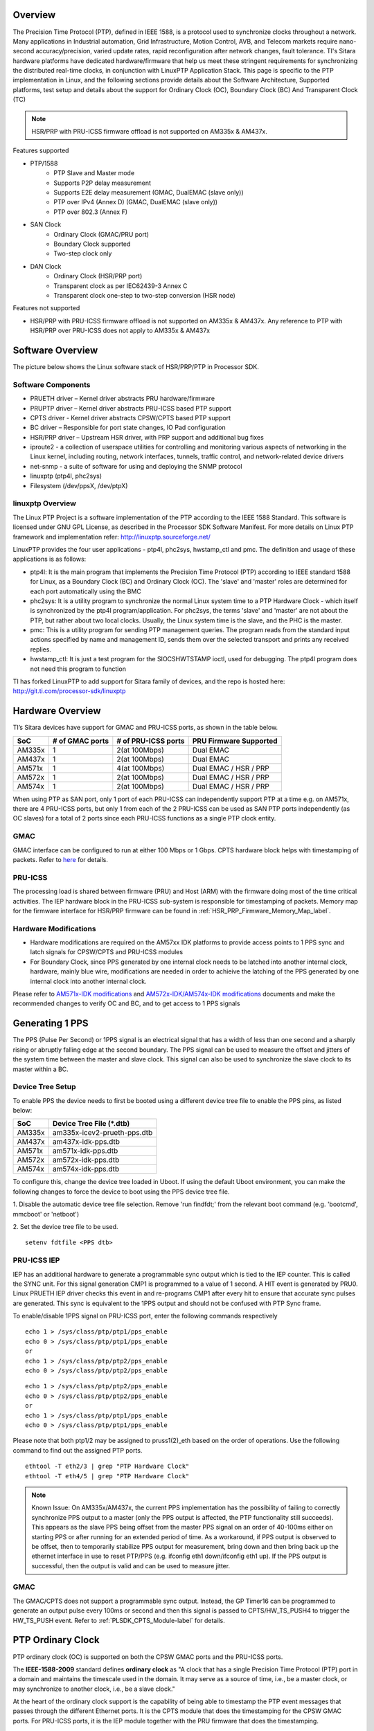 .. http://processors.wiki.ti.com/index.php/Processor_SDK_LINUX_PTP

Overview
===========

The Precision Time Protocol (PTP), defined in IEEE 1588, is a protocol
used to synchronize clocks throughout a network. Many applications in
Industrial automation, Grid Infrastructure, Motion Control, AVB, and
Telecom markets require nano-second accuracy/precision, varied update
rates, rapid reconfiguration after network changes, fault tolerance.
TI's Sitara hardware platforms have dedicated hardware/firmware that
help us meet these stringent requirements for synchronizing the
distributed real-time clocks, in conjunction with LinuxPTP Application
Stack. This page is specific to the PTP implementation in Linux, and the
following sections provide details about the Software Architecture,
Supported platforms, test setup and details about the support for
Ordinary Clock (OC), Boundary Clock (BC) And Transparent Clock (TC)

.. note::

   HSR/PRP with PRU-ICSS firmware offload is not supported on AM335x & AM437x.

Features supported

- PTP/1588
   -  PTP Slave and Master mode
   -  Supports P2P delay measurement
   -  Supports E2E delay measurement (GMAC, DualEMAC (slave only))
   -  PTP over IPv4 (Annex D) (GMAC, DualEMAC (slave only))
   -  PTP over 802.3 (Annex F)

- SAN Clock
   -  Ordinary Clock (GMAC/PRU port)
   -  Boundary Clock supported
   -  Two-step clock only

- DAN Clock
   -  Ordinary Clock (HSR/PRP port)
   -  Transparent clock as per IEC62439-3 Annex C
   -  Transparent clock one-step to two-step conversion (HSR node)

Features not supported

- HSR/PRP with PRU-ICSS firmware offload is not supported on AM335x & AM437x.
  Any reference to PTP with HSR/PRP over PRU-ICSS does not apply to AM335x &
  AM437x

Software Overview
=================

The picture below shows the Linux software stack of HSR/PRP/PTP in
Processor SDK.

.. Image:: /images/Software-arch-v1.jpg

Software Components
--------------------

-  PRUETH driver – Kernel driver abstracts PRU hardware/firmware
-  PRUPTP driver – Kernel driver abstracts PRU-ICSS based PTP support
-  CPTS driver - Kernel driver abstracts CPSW/CPTS based PTP support
-  BC driver – Responsible for port state changes, IO Pad configuration
-  HSR/PRP driver – Upstream HSR driver, with PRP support and additional
   bug fixes
-  iproute2 - a collection of userspace utilities for controlling and
   monitoring various aspects of networking in the Linux kernel,
   including routing, network interfaces, tunnels, traffic control, and
   network-related device drivers
-  net-snmp - a suite of software for using and deploying the SNMP
   protocol
-  linuxptp (ptp4l, phc2sys)
-  Filesystem (/dev/ppsX, /dev/ptpX)

linuxptp Overview
-----------------

The Linux PTP Project is a software implementation of the PTP according
to the IEEE 1588 Standard. This software is licensed under GNU GPL
License, as described in the Processor SDK Software Manifest. For more
details on Linux PTP framework and implementation refer:
http://linuxptp.sourceforge.net/

LinuxPTP provides the four user applications - ptp4l, phc2sys,
hwstamp\_ctl and pmc. The definition and usage of these applications is
as follows:

-  ptp4l: It is the main program that implements the Precision Time
   Protocol (PTP) according to IEEE standard 1588 for Linux, as a
   Boundary Clock (BC) and Ordinary Clock (OC). The 'slave' and 'master'
   roles are determined for each port automatically using the BMC
-  phc2sys: It is a utility program to synchronize the normal Linux
   system time to a PTP Hardware Clock - which itself is synchronized by
   the ptp4l program/application. For phc2sys, the terms 'slave' and
   'master' are not about the PTP, but rather about two local clocks.
   Usually, the Linux system time is the slave, and the PHC is the
   master.
-  pmc: This is a utility program for sending PTP management queries.
   The program reads from the standard input actions specified by name
   and management ID, sends them over the selected transport and prints
   any received replies.
-  hwstamp\_ctl: It is just a test program for the SIOCSHWTSTAMP ioctl,
   used for debugging. The ptp4l program does not need this program to
   function

TI has forked LinuxPTP to add support for Sitara family of devices, and
the repo is hosted here: http://git.ti.com/processor-sdk/linuxptp

Hardware Overview
=================

TI’s Sitara devices have support for GMAC and PRU-ICSS ports, as shown
in the table below.

+--------------------------+--------------------------+--------------------------+-----------------------+
| SoC                      | # of GMAC ports          | # of PRU-ICSS ports      | PRU Firmware Supported|
+==========================+==========================+==========================+=======================+
| AM335x                   | 1                        | 2(at 100Mbps)            | Dual EMAC             |
+--------------------------+--------------------------+--------------------------+-----------------------+
| AM437x                   | 1                        | 2(at 100Mbps)            | Dual EMAC             |
+--------------------------+--------------------------+--------------------------+-----------------------+
| AM571x                   | 1                        | 4(at 100Mbps)            | Dual EMAC / HSR / PRP |
+--------------------------+--------------------------+--------------------------+-----------------------+
| AM572x                   | 1                        | 2(at 100Mbps)            | Dual EMAC / HSR / PRP |
+--------------------------+--------------------------+--------------------------+-----------------------+
| AM574x                   | 1                        | 2(at 100Mbps)            | Dual EMAC / HSR / PRP |
+--------------------------+--------------------------+--------------------------+-----------------------+

When using PTP as SAN port, only 1 port of each PRU-ICSS can independently
support PTP at a time e.g. on AM571x, there are 4 PRU-ICSS ports, but only 1
from each of the 2 PRU-ICSS can be used as SAN PTP ports independently (as
OC slaves) for a total of 2 ports since each PRU-ICSS functions as a single PTP
clock entity.

GMAC
-----

GMAC interface can be configured to run at either 100 Mbps or 1 Gbps.
CPTS hardware block helps with timestamping of packets. Refer to
`here <Foundational_Components/Kernel/Kernel_Drivers/Network/CPSW.html#common-platform-time-sync-cpts>`__
for details.

PRU-ICSS
---------

The processing load is shared between firmware (PRU) and Host (ARM) with
the firmware doing most of the time critical activities. The IEP
hardware block in the PRU-ICSS sub-system is responsible for
timestamping of packets. Memory map for the firmware interface for HSR/PRP
firmware can be found in :ref:`HSR_PRP_Firmware_Memory_Map_label`.

.. _PLSDK_PTP_HW_Mods-label:

Hardware Modifications
----------------------
-   Hardware modifications are required on the AM57xx IDK platforms to provide
    access points to 1 PPS sync and latch signals for CPSW/CPTS and PRU-ICSS modules
-   For Boundary Clock, since PPS generated by one internal clock needs to be latched
    into another internal clock, hardware, mainly blue wire, modifications are needed
    in order to achieive the latching of the PPS generated by one internal clock into
    another internal clock.

Please refer to `AM571x-IDK modifications <http://processors.wiki.ti.com/images/3/34/Am571x_idk_pps_ModList.pdf>`_
and `AM572x-IDK/AM574x-IDK  modifications <http://processors.wiki.ti.com/images/2/2f/Am572x_am574x_idk_pps_ModList.pdf>`_
documents and
make the recommended changes to verify OC and BC, and to get access to 1 PPS signals

Generating 1 PPS
================

The PPS (Pulse Per Second) or 1PPS signal is an electrical signal that
has a width of less than one second and a sharply rising or abruptly
falling edge at the second boundary. The PPS signal can be used to
measure the offset and jitters of the system time between the master and
slave clock. This signal can also be used to synchronize the slave clock
to its master within a BC.

Device Tree Setup
-----------------

To enable PPS the device needs to first be booted using a different device tree
file to enable the PPS pins, as listed below:

+--------------------------+------------------------------+
| SoC                      | Device Tree File (\*.dtb)    |
+==========================+==============================+
| AM335x                   | am335x-icev2-prueth-pps.dtb  |
+--------------------------+------------------------------+
| AM437x                   | am437x-idk-pps.dtb           |
+--------------------------+------------------------------+
| AM571x                   | am571x-idk-pps.dtb           |
+--------------------------+------------------------------+
| AM572x                   | am572x-idk-pps.dtb           |
+--------------------------+------------------------------+
| AM574x                   | am574x-idk-pps.dtb           |
+--------------------------+------------------------------+

To configure this, change the device tree loaded in Uboot. If using the default
Uboot environment, you can make the following changes to force the device to
boot using the PPS device tree file.

1. Disable the automatic device tree file selection. Remove 'run findfdt;' from
the relevant boot command (e.g. 'bootcmd', mmcboot' or 'netboot')

2. Set the device tree file to be used.
::

 setenv fdtfile <PPS dtb>


PRU-ICSS IEP
-------------

IEP has an additional hardware to generate a programmable sync output
which is tied to the IEP counter. This is called the SYNC unit. For this
signal generation CMP1 is programmed to a value of 1 second. A HIT event
is generated by PRU0. Linux PRUETH IEP driver checks this event in and
re-programs CMP1 after every hit to ensure that accurate sync pulses are
generated. This sync is equivalent to the 1PPS output and should not be
confused with PTP Sync frame.

To enable/disable 1PPS signal on PRU-ICSS port, enter the following
commands respectively

::

    echo 1 > /sys/class/ptp/ptp1/pps_enable
    echo 0 > /sys/class/ptp/ptp1/pps_enable
    or
    echo 1 > /sys/class/ptp/ptp2/pps_enable
    echo 0 > /sys/class/ptp/ptp2/pps_enable

::

    echo 1 > /sys/class/ptp/ptp2/pps_enable
    echo 0 > /sys/class/ptp/ptp2/pps_enable
    or
    echo 1 > /sys/class/ptp/ptp1/pps_enable
    echo 0 > /sys/class/ptp/ptp1/pps_enable

Please note that both ptp1/2 may be assigned to pruss1(2)\_eth based on
the order of operations. Use the following command to find out the
assigned PTP ports.

::

    ethtool -T eth2/3 | grep "PTP Hardware Clock"
    ethtool -T eth4/5 | grep "PTP Hardware Clock"

.. note::
    Known Issue: On AM335x/AM437x, the current PPS implementation has the
    possibility of failing to correctly synchronize PPS output to a master
    (only the PPS output is affected, the PTP functionality still succeeds).
    This appears as the slave PPS being offset from the master PPS signal on
    an order of 40-100ms either on starting PPS or after running for an
    extended period of time. As a workaround, if PPS output is observed to be
    offset, then to temporarily stabilize PPS output for measurement,
    bring down and then bring back up the ethernet interface in use to
    reset PTP/PPS (e.g. ifconfig eth1 down/ifconfig eth1 up). If the PPS
    output is successful, then the output is valid and can be used to
    measure jitter.

GMAC
------

The GMAC/CPTS does not support a programmable sync output. Instead, the
GP Timer16 can be programmed to generate an output pulse every 100ms or
second and then this signal is passed to CPTS/HW\_TS\_PUSH4 to trigger
the HW\_TS\_PUSH event. Refer to :ref:`PLSDK_CPTS_Module-label` for details.

.. _PLSDK_PTP_OC-label:

PTP Ordinary Clock
==================

PTP ordinary clock (OC) is supported on both the CPSW GMAC ports and the
PRU-ICSS ports.

The **IEEE-1588-2009** standard defines **ordinary clock** as "A clock
that has a single Precision Time Protocol (PTP) port in a domain and
maintains the timescale used in the domain. It may serve as a source of
time, i.e., be a master clock, or may synchronize to another clock,
i.e., be a slave clock."

At the heart of the ordinary clock support is the capability of being
able to timestamp the PTP event messages that passes through the
different Ethernet ports. It is the CPTS module that does the
timestamping for the CPSW GMAC ports. For PRU-ICSS ports, it is the IEP
module together with the PRU firmware that does the timestamping.

.. rubric:: PHY Delay Compensation
   :name: phy-delay-compensation

The IEEE1588 timestamp should be measured at the Ethernet wire and
therefore the ideal place to measure the egress/ingress timestamp of the
Ethernet packets is at the Ethernet PHY. Unfortunately it is usually not
the case. The delay between the actual timestamp location and the ideal
location at the Ethernet wire will add to the path delay and create
error of the path delay and offset of the system timestamp if the egress
and ingress delay is not symmetric.

The Linux PTP software stack is designed to handle those delays with
environment variable egressLatency and ingressLatency. Both delay number
should be calculated or measured and used at the PTP configuration file.
In the case that those two number are not available, use the following
formulas to adjust those two variables as long as the measured path
delay by Linux PTP is positive.

::

    To reduce the 1PPS offset by x, increase the asymmetry delay compensation by 2x
    To reduce the end-to-end delay by y, increase both ingressLatency and egressLatency by y.

PTP Ordinary Clock on PRU-ICSS
------------------------------

Timestamping of PTP event messages at the PRU-ICSS ports is provided by
the PRU-ICSS IEP module together with the PRU firmware. PTP is supported via
the Dual EMAC firmware. PTP with redundancy is supported via both HSR and
PRP firmware.

In this Linux PRU-ICSS OC implementation, the PRU firmware stores
timestamps (IEP counter values) of PTP event messages in specific shared
memory locations. The PRU IEP driver retrieves the timestamps and
converts them into PTP time values (in nanoseconds) before they are
passed to upper layer for further processing. The current PRU-ICSS PTP
clock frequency and time scale are kept in the IEP driver.

Since the PRU IEP drivers implements the Linux PTP hardware clock
subsystem APIs, the PRU-ICSS PTP clock can therefore be adjusted by
using those standard APIs. See `PTP hardware clock infrastructure for
Linux <https://www.kernel.org/doc/Documentation/ptp/ptp.txt#>`__ for
more details.

The PTP OC protocol is provided by the linuxptp application.

::

    ptp4l -f oc.cfg

oc.cfg is a ptp4l configuration file.

Example oc.cfg for OC,

::

    [global]
    tx_timestamp_timeout 10
    logMinPdelayReqInterval -3
    logSyncInterval -3
    twoStepFlag 1
    summary_interval 0
    [eth2]
    egressLatency 726
    ingressLatency 186
    delay_mechanism P2P
    network_transport L2

where **eth2** is the intended PRU-ICSS Ethernet port over which the OC
functionality is provided.

See `The Linux PTP Project <http://linuxptp.sourceforge.net#>`__ for
more details about linuxptp in general and `ptp4l(8) - Linux man
page <https://man.cx/ptp4l>`__ about ptp4l configurations in particular.

Here is a sample screen display of ptp4l for PRU-ICSS Ethernet port as
PTP/OC in slave mode:

::

    ptp4l -f oc.txt -s -m &
    [1] 1153
    root@am57xx-evm:~# ptp4l[3777.676]: selected /dev/ptp1 as PTP clock
    ptp4l[3777.740]: port 1: INITIALIZING to LISTENING on INIT_COMPLETE
    ptp4l[3777.743]: port 0: INITIALIZING to LISTENING on INIT_COMPLETE
    ptp4l[3777.744]: port 1: received PDELAY_REQ without timestamp
    ptp4l[3778.727]: port 1: new foreign master 8ca5a1.fffe.0000c2-1
    ptp4l[3782.727]: selected best master clock 8ca5a1.fffe.0000c2
    ptp4l[3782.727]: port 1: LISTENING to UNCALIBRATED on RS_SLAVE
    ptp4l[3783.028]: port 1: UNCALIBRATED to SLAVE on MASTER_CLOCK_SELECTED
    ptp4l[3783.653]: rms 756344481817248256 max 1512688963634496512 ( -31, 1512688963634496512) freq  +2319 +/- 877 delay    12 +/-   0
    ptp4l[3784.653]: rms   28 max   32 ( -32,  -22) freq  +2612 +/-   9 delay    12 +/-   0
    ptp4l[3785.778]: rms   16 max   24 ( -24,  -11) freq  +2604 +/-   3 delay    12 +/-   0
    ptp4l[3786.778]: rms    6 max    9 (  -9,   -1) freq  +2607 +/-   3 delay    12 +/-   1
    ptp4l[3787.904]: rms    3 max    6 (  -6,    4) freq  +2612 +/-   5 delay    12 +/-   0
    ptp4l[3788.904]: rms    6 max   11 (   4,   11) freq  +2624 +/-   2 delay    12 +/-   0
    ptp4l[3789.904]: rms    4 max    7 (  -2,    7) freq  +2621 +/-   5 delay    12 +/-   0
    ptp4l[3790.904]: rms    5 max   10 ( -10,    2) freq  +2613 +/-   5 delay    11 +/-   0
    ptp4l[3791.904]: rms    6 max   10 ( -10,    0) freq  +2606 +/-   4 delay    12 +/-   1
    ptp4l[3792.904]: rms    3 max    6 (  -4,    6) freq  +2610 +/-   4 delay    11 +/-   1
    ptp4l[3793.904]: rms    6 max   11 (   0,   11) freq  +2618 +/-   6 delay    12 +/-   0
    ptp4l[3794.904]: rms    4 max    8 (  -5,    8) freq  +2618 +/-   5 delay    11 +/-   1
    ptp4l[3796.029]: rms    3 max    6 (  -6,    4) freq  +2614 +/-   4 delay    12 +/-   1
    ptp4l[3797.029]: rms    3 max    5 (  -5,    5) freq  +2614 +/-   4 delay    12 +/-   1
    ptp4l[3798.030]: rms    2 max    4 (  -4,    3) freq  +2614 +/-   3 delay    12 +/-   0
    ptp4l[3799.030]: rms    3 max    6 (  -4,    6) freq  +2616 +/-   4 delay    12 +/-   0
    ptp4l[3800.030]: rms    3 max    5 (  -5,    5) freq  +2615 +/-   4 delay    10 +/-   0
    ptp4l[3801.030]: rms    4 max    8 (  -8,    2) freq  +2609 +/-   5 delay    10 +/-   1
    ptp4l[3802.030]: rms    7 max   12 ( -12,    3) freq  +2603 +/-   7 delay    11 +/-   0
    ptp4l[3803.030]: rms    4 max    7 (  -7,    3) freq  +2601 +/-   4 delay    12 +/-   0
    ptp4l[3804.030]: rms    4 max    7 (  -7,    4) freq  +2599 +/-   5 delay    13 +/-   1
    ptp4l[3805.030]: rms    6 max    9 (  -8,    9) freq  +2600 +/-   8 delay    12 +/-   0
    ptp4l[3806.030]: rms    5 max   10 (   0,   10) freq  +2609 +/-   4 delay    12 +/-   0
    ptp4l[3807.030]: rms    5 max   10 ( -10,    6) freq  +2604 +/-   7 delay    12 +/-   0
    ptp4l[3808.030]: rms    6 max    8 (  -8,   -1) freq  +2594 +/-   3 delay    11 +/-   0
    ptp4l[3809.031]: rms    7 max   10 ( -10,   -2) freq  +2587 +/-   4 delay    12 +/-   1
    ptp4l[3810.156]: rms    4 max    8 (  -8,    0) freq  +2587 +/-   4 delay    12 +/-   0
    ptp4l[3811.156]: rms    2 max    4 (  -1,    4) freq  +2591 +/-   3 delay    12 +/-   1
    ptp4l[3812.156]: rms    4 max    7 (  -2,    7) freq  +2596 +/-   4 delay    11 +/-   0
    ptp4l[3813.406]: rms    3 max    6 (  -6,    1) freq  +2588 +/-   3 delay    12 +/-   0
    ptp4l[3814.406]: rms    6 max    7 (  -7,    1) freq  +2582 +/-   5 delay    12 +/-   0
    ptp4l[3815.406]: rms    4 max    7 (  -4,    7) freq  +2588 +/-   5 delay    11 +/-   0
    ptp4l[3816.406]: rms    3 max    4 (  -4,    4) freq  +2587 +/-   4 delay    12 +/-   1
    ptp4l[3817.531]: rms    4 max    6 (  -6,    6) freq  +2590 +/-   5 delay    12 +/-   1
    ptp4l[3818.531]: rms    3 max    5 (  -5,    5) freq  +2587 +/-   4 delay    11 +/-   0
    ptp4l[3819.532]: rms    4 max    5 (  -5,    4) freq  +2584 +/-   4 delay    12 +/-   0
    ptp4l[3820.657]: rms    4 max    7 (  -1,    7) freq  +2592 +/-   3 delay    11 +/-   0
    ptp4l[3821.782]: rms    4 max    9 (  -2,    9) freq  +2594 +/-   5 delay    11 +/-   0
    ptp4l[3822.782]: rms    3 max    5 (  -5,    2) freq  +2589 +/-   4 delay    11 +/-   0
    ...

|

Redundancy (HSR/PRP)
^^^^^^^^^^^^^^^^^^^^

To set up PTP OC over HSR/PRP redundant interface, first setup HSR/PRP interface
as detailed in `HSR/PRP Linux Software <Industrial_Protocols_HSR_PRP.html#linux-software>`__.

Start PTP with the same command listed above, but using a different
configuration file:
(where eth2/eth3 are the slave interfaces used for the HSR/PRP interface)

HSR:
::

    [global]
    sanity_freq_limit 0
    step_threshold 0.00002
    tx_timestamp_timeout 20

    domainNumber 0
    priority1    128
    priority2    128
    slaveOnly    0

    twoStepFlag                  1
    summary_interval             0
    doubly_attached_clock        1

    [hsr0]
    redundancy                   1
    delay_mechanism              P2P
    network_transport            L2

    [eth2]
    redundancy                   1
    redundancy_master_interface  hsr0
    redundancy_slave_number      1

    logAnnounceInterval          0
    logSyncInterval              0
    logMinPdelayReqInterval      0
    announceReceiptTimeout       3
    syncReceiptTimeout           2

    delay_mechanism              P2P
    network_transport            L2
    egressLatency                726
    ingressLatency               186
    fault_reset_interval         0

    [eth3]
    redundancy                   1
    redundancy_master_interface  hsr0
    redundancy_slave_number      2

    logAnnounceInterval          0
    logSyncInterval              0
    logMinPdelayReqInterval      0
    announceReceiptTimeout       3
    syncReceiptTimeout           2

    delay_mechanism              P2P
    network_transport            L2
    egressLatency                726
    ingressLatency               186
    fault_reset_interval         0

PRP:
::

    [global]
    sanity_freq_limit            0
    step_threshold               0.00002
    tx_timestamp_timeout         10

    domainNumber                 0
    priority1                    128
    priority2                    123
    slaveOnly                    0

    twoStepFlag                  1
    summary_interval             0
    doubly_attached_clock        1

    [prp0]
    redundancy                   2
    delay_mechanism              P2P
    network_transport            L2

    [eth2]
    redundancy                    2
    redundancy_master_interface   prp0
    redundancy_slave_number       1

    logAnnounceInterval           0
    logSyncInterval               0
    logMinPdelayReqInterval       0
    announceReceiptTimeout        3
    syncReceiptTimeout            2

    delay_mechanism               P2P
    egressLatency                 726
    ingressLatency                186
    network_transport             L2
    fault_reset_interval          0

    [eth3]
    redundancy                    2
    redundancy_master_interface   prp0
    redundancy_slave_number       2

    logAnnounceInterval           0
    logSyncInterval               0
    logMinPdelayReqInterval       0
    announceReceiptTimeout        3
    syncReceiptTimeout            2

    delay_mechanism               P2P
    egressLatency                 726
    ingressLatency                186
    network_transport             L2
    fault_reset_interval          0

E2E/IPv4 (Telecom Profile)
^^^^^^^^^^^^^^^^^^^^^^^^^^

Support for E2E message types, IPv4 transport, and unicast negotation enables
use of the Telecom profile. This is also supported by LinuxPTP, and may be
configured using a configuration file similar to the one below:
(Note: only supported on PRU-ICSS ports using DualEMAC, and supports slave side only)

Telecom:
::

    # Telecom Profile (G.8275.x) PTP Config File
    [global]
    tx_timestamp_timeout            10
    logMinPdelayReqInterval         -4
    logSyncInterval                 -4
    twoStepFlag                     1

    logMinDelayReqInterval          -4
    logAnnounceInterval             -3

    dataset_comparison              G.8275.x
    G.8275.defaultDS.localPriority  128
    G.8275.portDS.localPriority     128
    hybrid_e2e                      1
    inhibit_multicast_service       1
    unicast_listen                  1
    unicast_req_duration            60

    [unicast_master_table]
    table_id                        94
    logQueryInterval                2
    UDPv4                           192.168.1.94

    [eth3]
    egressLatency                   726
    ingressLatency                  186
    unicast_master_table            94

In above example config, 192.168.1.94 is the IP of the PTP master for this device.


VLAN
^^^^
PTP can also operate over VLAN interfaces, which can either be standard
ethernet or HSR/PRP VLAN interfaces. In both cases, the only change needed is
to specify the VLAN interface as the PTP interface in the PTP config file. In
the case of HSR/PRP VLAN, the HSR/PRP interface will be the VLAN enabled
interface (not the slave interfaces) and is the only interface that would need
to be changed in the config file. For example, in the above HSR/PRP PTP config
files, the only change needed would to change "[hsr0]" or "[prp0]" to
appropriate VLAN interfaces e.g. "[hsr0.2]" or "[prp0.2]"

Some useful commands
^^^^^^^^^^^^^^^^^^^^

To see the availability of ICSS-PRU1 and ICSS-PRU2 on SoC:

::

    root@am57xx-evm:~# ls /sys/devices/platform/

and look for **pruss1\_eth** and/or **pruss2\_eth**.

To see which interface is configured under, for example, ICSS-PRU2:

::

    root@am57xx-evm:~# ls /sys/devices/platform/pruss2_eth/net
    eth2/ eth3/

To see what is available under an ICSS-PRU ptp support:

::

    root@am57xx-evm:~# ls /sys/class/ptp/ptp1
    clock_name             fifo                   n_periodic_outputs     pps_available
    dev                    max_adjustment         n_programmable_pins    pps_enable
    device@                n_alarms               period                 subsystem@
    extts_enable           n_external_timestamps  power/                 uevent

::

    root@am57xx-evm:~# cat /sys/class/ptp/ptp2/clock_name
    PRUSS1 timer

::

    root@am57xx-evm:~# cat /sys/class/ptp/ptp1/pps_available
    1

If ptp4l is started in the background and without the "-m" option to
print any message to standard output, the system log file
/var/log/messages can be used to get a glimpse of the progress of ptp4l.
For example,

::

    root@am57xx-evm:~# ptp4l -2 -P -f oc.cfg &
    root@am57xx-evm:~#
    root@am57xx-evm:~# tail -n 30 /var/log/messages
    Dec  5 20:45:14 am57xx-evm daemon.info thttpd[946]:   fdwatch - 729 polls (0.2025/sec)
    Dec  5 20:45:14 am57xx-evm daemon.info thttpd[946]:   timers - 3 allocated, 3 active, 0 free
    Dec  5 20:58:06 am57xx-evm user.notice ptp4l: [83598.805] selected best master clock 70ff76.fffe.1c0f99
    Dec  5 20:58:06 am57xx-evm user.notice ptp4l: [83598.805] port 2: MASTER to UNCALIBRATED on RS_SLAVE
    Dec  5 20:58:06 am57xx-evm user.notice ptp4l: [83599.177] port 2: UNCALIBRATED to SLAVE on MASTER_CLOCK_SELECTED
    Dec  5 20:58:06 am57xx-evm user.info ptp4l: [83599.427] rms 36120 max 72251 (-72251,    8) freq  -7075 +/-  88 delay     8 +/-  0
    Dec  5 20:58:08 am57xx-evm user.info ptp4l: [83600.552] rms   15 max   19 (  11,   19) freq  -7141 +/-   8 delay     8 +/-   0
    Dec  5 20:58:09 am57xx-evm user.info ptp4l: [83601.553] rms    8 max   13 (   1,   13) freq  -7139 +/-   5 delay     8 +/-   0
    Dec  5 20:58:10 am57xx-evm user.info ptp4l: [83602.553] rms    3 max    4 (  -4,    4) freq  -7144 +/-   4 delay     7 +/-   0
    Dec  5 20:58:11 am57xx-evm user.info ptp4l: [83603.553] rms    7 max   11 ( -11,   -4) freq  -7157 +/-   5 delay     8 +/-   0
    Dec  5 20:58:12 am57xx-evm user.info ptp4l: [83604.554] rms    5 max   10 ( -10,    3) freq  -7159 +/-   5 delay     7 +/-   0
    Dec  5 20:58:13 am57xx-evm user.info ptp4l: [83605.554] rms    2 max    4 (  -4,    2) freq  -7156 +/-   3 delay     7 +/-   0
    Dec  5 20:58:14 am57xx-evm user.info ptp4l: [83606.680] rms    3 max    7 (  -7,    1) freq  -7160 +/-   3 delay     8 +/-   0
    Dec  5 20:58:15 am57xx-evm user.info ptp4l: [83607.680] rms    5 max    9 (  -4,    9) freq  -7154 +/-   6 delay     8 +/-   0
    Dec  5 20:58:16 am57xx-evm user.info ptp4l: [83608.680] rms    5 max    9 (   0,    9) freq  -7148 +/-   5 delay     7 +/-   0
    Dec  5 20:58:17 am57xx-evm user.info ptp4l: [83609.681] rms    4 max    6 (  -4,    6) freq  -7149 +/-   5 delay     7 +/-   0
    Dec  5 20:58:18 am57xx-evm user.info ptp4l: [83610.681] rms    2 max    4 (  -2,    4) freq  -7149 +/-   3 delay     7 +/-   0
    Dec  5 20:58:19 am57xx-evm user.info ptp4l: [83611.806] rms    3 max    7 (  -7,    2) freq  -7151 +/-   4 delay     7 +/-   0
    Dec  5 20:58:20 am57xx-evm user.info ptp4l: [83612.807] rms    2 max    4 (  -4,    4) freq  -7150 +/-   3 delay     8 +/-   0
    Dec  5 20:58:21 am57xx-evm user.info ptp4l: [83613.807] rms    3 max    6 (  -2,    6) freq  -7148 +/-   4 delay     8 +/-   0
    Dec  5 20:58:22 am57xx-evm user.info ptp4l: [83614.807] rms    5 max    9 (  -1,    9) freq  -7141 +/-   5 delay     8 +/-   0
    Dec  5 20:58:23 am57xx-evm user.info ptp4l: [83615.808] rms    3 max    6 (  -4,    6) freq  -7143 +/-   4 delay     8 +/-   0
    Dec  5 20:58:24 am57xx-evm user.info ptp4l: [83616.808] rms    2 max    5 (  -5,    1) freq  -7147 +/-   2 delay     7 +/-   0
    Dec  5 20:58:25 am57xx-evm user.info ptp4l: [83617.934] rms    5 max    8 (  -8,    5) freq  -7150 +/-   7 delay     8 +/-   0
    Dec  5 20:58:26 am57xx-evm user.info ptp4l: [83618.934] rms    3 max    5 (  -5,    3) freq  -7153 +/-   3 delay     8 +/-   0
    Dec  5 20:58:27 am57xx-evm user.info ptp4l: [83619.934] rms    5 max    8 (  -1,    8) freq  -7145 +/-   5 delay     7 +/-   1
    Dec  5 20:58:28 am57xx-evm user.info ptp4l: [83620.935] rms    6 max   10 (   2,   10) freq  -7136 +/-   2 delay     6 +/-   0
    Dec  5 20:58:29 am57xx-evm user.info ptp4l: [83621.935] rms    4 max    7 (  -1,    7) freq  -7135 +/-   3 delay     8 +/-   1
    Dec  5 20:58:30 am57xx-evm user.info ptp4l: [83622.935] rms    2 max    3 (  -1,    3) freq  -7136 +/-   2 delay     9 +/-   0
    Dec  5 20:58:31 am57xx-evm user.info ptp4l: [83624.061] rms    4 max    6 (   0,    6) freq  -7131 +/-   3 delay     8 +/-   0
    root@am57xx-evm:~#

PHY Delay Compensation for AM57xx IDK
^^^^^^^^^^^^^^^^^^^^^^^^^^^^^^^^^^^^^^

The accuracy of PTP time provided by an OC depends in part on the
accountability of the latencies introduced by the Ethernet of PHY and
the timestamping point at which a PTP event message is timestamped.

IEEE-1588-2009 specifies that timestamp should be taken right after the
SOF (start of frame). For Ethernet this is right after the SFD (start
frame delimiter) or right before the destination MAC address. In the
case of PRU-PRP firmware, only SOF timestampping is available for a TX
PTP event message. And because in a 100 mbps line speed, 1 bit time is
equivalent to 10ns, hence 640 ns ( (7 bytes preamble + 1 byte SFD) \* 8
bits \* 10ns) needs to be compensated in the TX direction.

Furthermore, the PRU-ICSS PHY TLK110 on AM57xx IDK introduces a latency
of 86 ns in the TX and 186 ns in the RX direction.

Thus a total of 640 + 86 = 726 ns in the TX direction and 186 ns in the
RX direction need to be accounted for.

When linuxptp's ptp4l is used as the PTP protocol application, the
following should be used for IngressLatency and EgressLatency
configuration respectively.

+--------------------------+--------------------------+--------------------------+
| Speed                    | Egress Latency (ns)      | Ingress Latency (ns)     |
+==========================+==========================+==========================+
| 100Mb                    | 726                      | 186                      |
+--------------------------+--------------------------+--------------------------+

This also explains the two lines that corresponds to egressLatency and
ingressLatency in the sample ptp4l configuration file oc.cfg in the
ptp4l example above.

Limitations
^^^^^^^^^^^^^

Although there are two Ethernet ports available on each ICSS-PRU
present, ICSS-PRU PTP OC can only be supported on at most **ONE** such
port. It cannot provide PTP OC functionality on both Ethernet ports on
the same ICSS-PRU simultaneously.

PTP Ordinary Clock on GMAC
---------------------------
Refer to `here <Foundational_Components/Kernel/Kernel_Drivers/Network/CPSW.html#common-platform-time-sync-cpts>`__
for more details about the CPTS driver and how to run **linuxptp** over the CPSW GMAC port
for providing the PTP OC functionality.

For example, once the AM57xx IDK is boot into Linux kernel prompt and
the CPSW GMAC ports are properly configured, to run linuxptp over the
GMAC port, do

::

    ptp4l -2 -P -f oc_eth1.cfg -s -m

oc\_eth1.cfg is a ptp4l configuration file.

Example oc\_eth1.cfg for OC,

::

    [global]
    tx_timestamp_timeout 10
    logMinPdelayReqInterval -3
    logSyncInterval -3
    twoStepFlag 1
    summary_interval 0
    [et1]
    egressLatency 146
    ingressLatency 246

where **eth1** is the intended GMAC port over which the OC functionality
is provided.

Here is a sample screen display of ptp4l for GMAC port as PTP/OC in
slave mode:

::

    root@am57xx-evm:~# ptp4l -2 -P -f oc_eth1.txt -s -m &
    [1] 1201
    root@am57xx-evm:~# ptp4l[235215.373]: selected /dev/ptp0 as PTP clock
    ptp4l[235215.461]: port 1: INITIALIZING to LISTENING on INITIALIZE
    ptp4l[235215.462]: port 0: INITIALIZING to LISTENING on INITIALIZE
    ptp4l[235215.463]: port 1: link up
    ptp4l[235216.399]: port 1: new foreign master 8ca5a1.fffe.0000c2-1
    ptp4l[235220.400]: selected best master clock 8ca5a1.fffe.0000c2
    ptp4l[235220.400]: port 1: LISTENING to UNCALIBRATED on RS_SLAVE
    ptp4l[235220.701]: port 1: UNCALIBRATED to SLAVE on MASTER_CLOCK_SELECTED
    ptp4l[235221.451]: rms 3003 max 3986 (-3986, -1007) freq   -883 +/- 2090 delay    55 +/-   1
    ptp4l[235222.451]: rms  562 max  873 (-612,  873) freq   +943 +/- 756 delay    54 +/-   1
    ptp4l[235223.451]: rms  935 max  980 ( 838,  980) freq  +2627 +/- 243 delay    54 +/-   0
    ptp4l[235224.451]: rms  593 max  787 ( 366,  787) freq  +2958 +/-  24 delay    54 +/-   0
    ptp4l[235225.451]: rms  192 max  318 (  54,  318) freq  +2777 +/-  69 delay    54 +/-   0
    ptp4l[235226.451]: rms   39 max   62 ( -62,   28) freq  +2572 +/-  50 delay    55 +/-   1
    ptp4l[235227.451]: rms   60 max   68 ( -68,  -52) freq  +2468 +/-  13 delay    55 +/-   0
    ptp4l[235228.452]: rms   36 max   46 ( -46,  -24) freq  +2451 +/-   4 delay    54 +/-   1
    ptp4l[235229.452]: rms   11 max   17 ( -17,    4) freq  +2466 +/-   8 delay    53 +/-   0
    ptp4l[235230.452]: rms    6 max   11 (   2,   11) freq  +2485 +/-   5 delay    54 +/-   0
    ptp4l[235231.452]: rms   11 max   17 (   3,   17) freq  +2501 +/-   4 delay    54 +/-   0
    ptp4l[235232.452]: rms    6 max    8 (  -6,    8) freq  +2496 +/-   7 delay    55 +/-   1
    ptp4l[235233.452]: rms    3 max    4 (  -4,    4) freq  +2492 +/-   4 delay    56 +/-   0
    ptp4l[235234.452]: rms    5 max    9 (  -7,    9) freq  +2492 +/-   7 delay    55 +/-   1
    ptp4l[235235.452]: rms    7 max   10 ( -10,    1) freq  +2481 +/-   4 delay    55 +/-   1
    ptp4l[235236.452]: rms    3 max    6 (  -6,    2) freq  +2482 +/-   4 delay    53 +/-   0
    ptp4l[235237.452]: rms    5 max    8 (  -8,    3) freq  +2478 +/-   5 delay    54 +/-   0
    ptp4l[235238.452]: rms    4 max    7 (  -7,    7) freq  +2482 +/-   6 delay    54 +/-   0
    ptp4l[235239.453]: rms    5 max    9 (  -6,    9) freq  +2486 +/-   6 delay    54 +/-   0
    ptp4l[235240.453]: rms    5 max    9 (  -9,    4) freq  +2480 +/-   6 delay    55 +/-   0
    ptp4l[235241.453]: rms    5 max   10 ( -10,    4) freq  +2475 +/-   5 delay    56 +/-   0
    ptp4l[235242.453]: rms    3 max    5 (  -1,    5) freq  +2483 +/-   3 delay    56 +/-   0
    ptp4l[235243.453]: rms    2 max    4 (  -1,    4) freq  +2483 +/-   2 delay    56 +/-   0
    ptp4l[235244.453]: rms    5 max   10 ( -10,   -1) freq  +2473 +/-   3 delay    55 +/-   0
    ptp4l[235245.453]: rms    4 max    7 (  -6,    7) freq  +2479 +/-   5 delay    55 +/-   0
    ptp4l[235246.453]: rms    5 max    9 (  -1,    9) freq  +2486 +/-   4 delay    54 +/-   1
    ptp4l[235247.453]: rms    3 max    7 (  -7,    4) freq  +2483 +/-   5 delay    55 +/-   0
    ptp4l[235248.453]: rms    6 max    9 (   2,    9) freq  +2492 +/-   4 delay    55 +/-   0
    ptp4l[235249.453]: rms    4 max    7 (  -3,    7) freq  +2493 +/-   4 delay    57 +/-   0
    ptp4l[235250.454]: rms    3 max    5 (  -5,    1) freq  +2486 +/-   3 delay    55 +/-   1
    ptp4l[235251.454]: rms    8 max   16 ( -16,   -2) freq  +2476 +/-   7 delay    54 +/-   1
    ...

|

PHY Delay Compensation for AM57xx IDK
^^^^^^^^^^^^^^^^^^^^^^^^^^^^^^^^^^^^^^

The theoretical values to use for GMAC PHY, which is KSZ9031RN, on
AM57xx IDKs, are not yet available. The following experimental values
are recommended for now.

+--------------------------+--------------------------+--------------------------+
| Speed                    | Egress Latency (ns)      | Ingress Latency (ns)     |
+==========================+==========================+==========================+
| 100Mb                    | 546                      | 646                      |
+--------------------------+--------------------------+--------------------------+
| 1000Mb                   | 146                      | 346                      |
+--------------------------+--------------------------+--------------------------+

Test Setup
----------

.. rubric:: Supported Platforms
   :name: supported-platforms

-   AM335x ICE (PRU-ICSS0:eth0-eth1)
-   AM437x IDK (PRU-ICSS0:eth1-eth2)
-   AM571x IDK (GMAC/CPTS: eth0-eth1, PRU-ICSS2:eth2-eth3,PRU-ICSS1:eth4-eth5)
-   AM572x IDK (GMAC/CPTS: eth0-eth1, PRU-ICSS2:eth2-eth3)

.. rubric:: Hardware Modifications
   :name: hardware-modifications

Refer to the :ref:`PLSDK_PTP_HW_Mods-label`

.. rubric:: Using 1 PPS to measure synchronization accuracy/offset
   :name: using-1-pps-to-measure-synchronization-accuracyoffset

Some PTP test equipment and PTP-enabled Network adaptors provide 1PPS
signal be used to measure the offset and jitters of the system time
between the master and slave clock.

.. rubric:: Test with Oregano Syn1588 Network Adaptor
   :name: test-with-oregano-syn1588-network-adaptor

The Oregano Syn1588 network adaptor
`[2] <http://www.oreganosystems.at/?page_id=19>`__\ is configured to be
the PTP master clock with the Linux PTP/Ethernet utilities.

.. rubric:: Oregano Network Adaptor Configurations
   :name: oregano-network-adaptor-configurations

Enter the regular ifconfig command to configure the desired IP address

::

    #ifconfig enp4s0 192.168.3.20

Specify the network speed only if it is required, auto negotiation
should be enabled for all other use cases

::

    //Specify the Link Speed
    #ethtool -s np4s0 speed 100 duplex half autoneg off
    //enable auto negotiation
    #ethtool -s nep4s0 autoneg on

To configure the Oregano Network Adaptor as a PTP/OC master clock, enter
the following command

::

    #./ptp -i enp4s0 -L -CM_EXT -s-3 -DP

.. rubric:: PRU-ICSS Port Configurations
   :name: pru-icss-port-configurations

Use the ifconfig command to configure the desired IP address, for example

::

    #ifconfig eth2 192.168.3.30

Verify the Ethernet connection by pinging the IP address of the master
port

::

    #ping 192.168.3.20

|
| To configure the PRU-ICSS port as a PTP/OC slave clock and enable 1PPS
  signal, enter the following commands

::

    #ptp4l -2 -P -f oc_eth2.txt -s -m &
    #echo 1 > /sys/class/ptp/ptp1/pps_enable

.. rubric:: GMAC Port Configurations
   :name: gmac-port-configurations

Use the ifconfig command to configure the desired IP address, for example

::

    #ifconfig eth1 192.168.3.40

|
| Verify the Ethernet connection by pinging the IP address of the master
  port

::

    #ping 192.168.3.20

|
| To configure the GMAC port as a PTP/OC slave clock and enable 1PPS
  signal, enter the following commands

::

    #ptp4l -2 -P -f oc_eth1.txt -s -m &
    #echo 1 > /sys/devices/platform/44000000.ocp/48484000.ethernet/ptp/ptp0/pps_enable

Test Results
-------------

The following scope captures show the offset and jitters of the PPS
signal between master and slave OC clock.

.. Image:: /images/Pic_1pps_pruicss.png

::

               Figure 1: PPS: Oregano Master vs. PRU-ICSS Slave Port

|

.. Image:: /images/Pic_1pps_cpts.png

::

               Figure 2: PPS: Oregano Master vs. GMAC Slave Port

PTP Transparent Clock with PRU RSTP switch
==========================================

The PRU ethernet subsystem on AM57x IDKs can be used as PTP Transparent Clock
with PRU RSTP switch firmware. PTP packets are not cut through but sent to
host Linux so linuxptp can process them and operate correctly.

Test Setup/Procedure
--------------------

To test Transparent Clock on AM57x IDK we will need two more devices to operate
as Ordinary Clock master and slave. In the below example we use a beagle bone
as OC master and AM65x-IDK as OC slave.

AM571x-IDK TC setup
^^^^^^^^^^^^^^^^^^^

Plug Beaglebone ethernet to eth2 port of AM571x-IDK. Plug eth3 port of AM571x-IDK to eth5 port of AM65x-IDK.
You can use any Ethernet port of AM65x-IDK but make sure to update the oc.cfg file accordingly.

Put PRU Ethernet ports to RSTP switch mode.

::

    ./rstp.sh

The rstp.sh script is below.

.. code-block:: bash

 #!/bin/bash
 # rstp.sh

 echo "mstpd"
 mstpd
 sleep 1

 echo "ifconfig eth2 up"
 ifconfig eth2 up
 sleep 1

 echo "ifconfig eth3 up"
 ifconfig eth3 up
 sleep 1

 echo "brctl addbr br0"
 brctl addbr br0
 sleep 1

 echo "brctl addif br0 eth2"
 brctl addif br0 eth2
 sleep 1
 echo "brctl addif br0 eth3"
 brctl addif br0 eth3
 sleep 1

 echo "brctl stp br0 on"
 brctl stp br0 on
 sleep 1

 echo "mstpctl setforcevers br0 rstp"
 mstpctl setforcevers br0 rstp
 sleep 1

 echo "ifconfig br0 up"
 ifconfig br0 up
 sleep 1

 echo "mstpctl showbridge"
 mstpctl showbridge

|

Start ptp4l

::

    ptp4l -f tc.cfg -m

tc.cfg is a ptp4l configuration file to put the IDK in TC mode. Example tc.cfg is below.

::

    [global]
    tx_timestamp_timeout 10
    logMinPdelayReqInterval -3
    logSyncInterval -3
    twoStepFlag 1
    summary_interval 0

    priority1               254
    priority2               253
    free_running            1
    freq_est_interval       3
    tc_spanning_tree        1
    summary_interval        1
    clock_type              P2P_TC
    network_transport       L2
    delay_mechanism         P2P

    [eth2]
    egressLatency 726
    ingressLatency 186
    delay_mechanism P2P
    network_transport L2

    [eth3]
    egressLatency 726
    ingressLatency 186
    delay_mechanism P2P
    network_transport L2

Beaglebone OC master setup
^^^^^^^^^^^^^^^^^^^^^^^^^^

Start ptp4l

::

    ptp4l -f oc.cfg -m

oc.cfg

::

    [global]
    tx_timestamp_timeout 10
    logMinPdelayReqInterval -3
    logSyncInterval -3
    twoStepFlag 1
    summary_interval 0
    priority1               100
    [eth0]
    egressLatency 726
    ingressLatency 186
    delay_mechanism P2P
    network_transport L2

AM65x-IDK OC slave setup
^^^^^^^^^^^^^^^^^^^^^^^^

Start ptp4l in slave mode

::

    ptp4l -f oc.cfg -m -s

oc.cfg

::

    [global]
    tx_timestamp_timeout 10
    logMinPdelayReqInterval -3
    logSyncInterval -3
    twoStepFlag 1
    summary_interval 0
    [eth5]
    egressLatency 726
    ingressLatency 186
    delay_mechanism P2P
    network_transport L2

Observe that the AM65x OC should sync with the master OC

::

    root@am65xx-evm:~# ptp4l -f oc.cfg -s -m
    ptp4l[153.732]: selected /dev/ptp4 as PTP clock
    ptp4l[153.780]: port 1: INITIALIZING to LISTENING on INIT_COMPLETE
    ptp4l[153.780]: port 0: INITIALIZING to LISTENING on INIT_COMPLETE
    ptp4l[154.290]: port 1: new foreign master d494a1.fffe.8c36e9-1
    ptp4l[158.291]: selected best master clock d494a1.fffe.8c36e9
    ptp4l[158.291]: port 1: LISTENING to UNCALIBRATED on RS_SLAVE
    ptp4l[158.680]: port 1: UNCALIBRATED to SLAVE on MASTER_CLOCK_SELECTED
    ptp4l[159.307]: rms 789386968596009088 max 1578773937192022272 freq -898594 +/- 534144 delay  -204 +/-  78
    ptp4l[160.311]: rms 139417 max 213689 freq -449806 +/- 188985 delay   177 +/-  52
    ptp4l[161.314]: rms 231686 max 243196 freq -28928 +/- 60800 delay  -115 +/-  72
    ptp4l[162.319]: rms 146340 max 194522 freq +51920 +/- 5946 delay  -249 +/-  11
    ptp4l[163.323]: rms 47123 max 77967 freq  +6645 +/- 17143 delay  -257 +/-   5
    ptp4l[164.326]: rms 8521 max 13202 freq -43535 +/- 10735 delay  -236 +/-   8
    ptp4l[165.329]: rms 13685 max 14472 freq -67015 +/- 3278 delay  -222 +/-   2
    ptp4l[166.333]: rms 8304 max 11164 freq -71068 +/- 423 delay  -216 +/-   2
    ptp4l[167.337]: rms 2552 max 4300 freq -68228 +/- 1018 delay  -214 +/-   2
    ptp4l[168.340]: rms  530 max  805 freq -65322 +/- 606 delay  -216 +/-   0
    ptp4l[169.344]: rms  807 max  861 freq -64012 +/- 175 delay  -216 +/-   0
    ptp4l[170.347]: rms  466 max  636 freq -63822 +/-  29 delay  -211 +/-   2
    ptp4l[171.351]: rms  141 max  238 freq -63988 +/-  60 delay  -216 +/-   2
    ptp4l[172.357]: rms   35 max   53 freq -64164 +/-  33 delay  -215 +/-   2
    ptp4l[173.360]: rms   52 max   58 freq -64243 +/-  13 delay  -214 +/-   4
    ptp4l[174.364]: rms   27 max   41 freq -64249 +/-   8 delay  -214 +/-   3
    ptp4l[175.367]: rms    9 max   16 freq -64236 +/-   8 delay  -217 +/-   2
    ptp4l[176.372]: rms    3 max    5 freq -64227 +/-   4 delay  -220 +/-   1
    ptp4l[177.375]: rms    3 max    7 freq -64230 +/-   4 delay  -221 +/-   1
    ptp4l[178.379]: rms   10 max   13 freq -64247 +/-   6 delay  -215 +/-   2
    ptp4l[179.383]: rms    3 max    7 freq -64242 +/-   4 delay  -211 +/-   2
    ptp4l[180.386]: rms    6 max    9 freq -64236 +/-   7 delay  -214 +/-   2
    ptp4l[181.389]: rms    5 max    9 freq -64228 +/-   3 delay  -218 +/-   1
    ptp4l[182.393]: rms    4 max    6 freq -64238 +/-   4 delay  -219 +/-   1
    ptp4l[183.397]: rms    5 max    9 freq -64243 +/-   4 delay  -216 +/-   2
    ptp4l[184.400]: rms    3 max    6 freq -64240 +/-   4 delay  -213 +/-   2
    ptp4l[185.404]: rms    4 max    6 freq -64234 +/-   3 delay  -220 +/-   2
    ptp4l[186.407]: rms    7 max   10 freq -64245 +/-   7 delay  -214 +/-   2
    ptp4l[187.410]: rms    2 max    4 freq -64241 +/-   3 delay  -216 +/-   1
    ptp4l[188.413]: rms    1 max    1 freq -64242 +/-   1 delay  -215 +/-   0
    ptp4l[189.417]: rms    3 max    4 freq -64243 +/-   4 delay  -216 +/-   1
    ptp4l[190.421]: rms    3 max    6 freq -64243 +/-   4 delay  -217 +/-   0
    ptp4l[191.425]: rms    8 max   11 freq -64257 +/-   3 delay  -213 +/-   1
    ptp4l[192.428]: rms    3 max    9 freq -64253 +/-   4 delay  -213 +/-   2
    ptp4l[193.431]: rms    3 max    5 freq -64254 +/-   4 delay  -214 +/-   4
    ptp4l[194.435]: rms    6 max   13 freq -64259 +/-   7 delay  -214 +/-   3
    ptp4l[195.438]: rms    6 max    9 freq -64263 +/-   6 delay  -211 +/-   1
    ptp4l[196.442]: rms    3 max    5 freq -64255 +/-   3 delay  -212 +/-   0
    ptp4l[197.445]: rms    4 max   10 freq -64259 +/-   5 delay  -214 +/-   3
    ptp4l[198.449]: rms    5 max    8 freq -64266 +/-   4 delay  -214 +/-   1


PTP Boundary Clock
==================

PTP boundary clock (BC) is supported on AM571x, AM572x and AM574x IDKs.
In the case of AM571x IDK, BC with two to five ports is supported. These
five ports can be any combination of GMAC and PRU ports, i.e., GMAC
port, one or two ICSS1 PRU ports and one or two ICSS2 PRU ports. In the
case of AM572x or AM574x IDK, BC with three ports, i.e., GMAC port and
one or two ICSS2 PRU port, is supported.

Hardware Overview
-----------------

For AM57xx IDK BC, since PPS generated by one internal clock needs to be
latched into another internal clock, hardware, mainly blue wire,
modifications are needed in order to achieve the latching of the PPS
generated by one internal clock into another internal clock.

Refer to the :ref:`PLSDK_PTP_HW_Mods-label`

Test Setup/Procedure
--------------------

Sample BC Setups
^^^^^^^^^^^^^^^^

A sample set up for 3-port BC for testing purpose is shown below.

.. Image:: /images/Bc_connect.jpg

In this scenario, the BC ICSS2 PRU port (interface eth2) is in PTP
slave state (ICSS2-IEP is the BC internal master clock). The other two
ports, BC ICSS1 (interface eth4) and BC CPSW/CPTS (interface eth1) are
in PTP master state (ICSS1-IEP and CPTS are the BC internal slave
clocks).

A sample set up for BC with HSR/PRP ports for testing purpose is shown
below.

.. Image:: /images/Bc_dan_connect.jpg

In this scenario, the BC CPSW/CPTS (interface eth1) is in PTP
slave state (CPTS is the BC internal master clock). The other two
ports, BC ICSS1 (interface eth4/eth5) and BC ICSS2 (interface eth2/3) are
in PTP master state (ICSS1-IEP and ICSS2-IEP are the BC internal slave
clocks).


.. rubric:: Getting a PTP master clock ready
   :name: getting-a-ptp-master-clock-ready

Start a reference PTP master clock that is connected in the PTP network
as shown in the `sample setup <#sample-bc-setups>`__.

If the PTP master clock is an AM572x OC running linuxptp ptp4l, and for
testing purpose, a line such as

::

    clockClass 6

in the [global] section of the OC's linuxptp configuration file can be
helpful to make sure that the OC will be a master clock. Refer to
:ref:`PLSDK_PTP_OC-label` for starting an AM57xx OC.

|

.. rubric:: Preparation on the AM57xx BC IDK
   :name: preparation-on-the-am57xx-bc-idk

This section assumes that an AM571x is used. It should be similar for
AM572x (or AM574x IDK) except that information about ICSS1 PRU (PRUSS1), eth4 and eth5
are not applicable.

Hardware
^^^^^^^^

.. rubric:: AM571x IDK
   :name: am571x-1 idk

Connect the following 4 pins together. See the `AM571x Mod
List <http://processors.wiki.ti.com/images/6/66/Am571x_idk_bc_ModList.pdf>`__
for more details.

+--------------------------------------+--------------------------------------+
| Wire on AM571x IDK                   | Signal                               |
+======================================+======================================+
| lower yellow wire                    | .. raw:: html                        |
|                                      |                                      |
|                                      |    <div style="text-align: center;"> |
|                                      |                                      |
|                                      | timer15                              |
|                                      |                                      |
|                                      | .. raw:: html                        |
|                                      |                                      |
|                                      |    </div>                            |
+--------------------------------------+--------------------------------------+
| J21-18 right blue wire               | .. raw:: html                        |
|                                      |                                      |
|                                      |    <div style="text-align: center;"> |
|                                      |                                      |
|                                      | pr2\_edc\_latch0\_out                |
|                                      |                                      |
|                                      | .. raw:: html                        |
|                                      |                                      |
|                                      |    </div>                            |
+--------------------------------------+--------------------------------------+
| J21-20 purple wire                   | .. raw:: html                        |
|                                      |                                      |
|                                      |    <div style="text-align: center;"> |
|                                      |                                      |
|                                      | pr1\_edc\_latch0\_out                |
|                                      |                                      |
|                                      | .. raw:: html                        |
|                                      |                                      |
|                                      |    </div>                            |
+--------------------------------------+--------------------------------------+
| J21-54 left blue wire                | .. raw:: html                        |
|                                      |                                      |
|                                      |    <div style="text-align: center;"> |
|                                      |                                      |
|                                      | pr1\_edc\_sync0\_out                 |
|                                      |                                      |
|                                      | .. raw:: html                        |
|                                      |                                      |
|                                      |    </div>                            |
+--------------------------------------+--------------------------------------+

Example: See below pictures (J21 is the connector along the top right edge)

.. Image:: /images/Am571x_whole_small2.png

and this more J21 focused of the same picture above

.. Image:: /images/Am571x_j21.png

.. rubric:: AM572x and AM574x IDK
   :name: am572x-1

Connect the following 3 pins together. See the `AM572x Mod
List <http://processors.wiki.ti.com/images/c/c3/Am572x_idk_bc_ModList.pdf>`__
for more details.


+--------------------------------------+--------------------------------------+
| Wire on AM574x IDK                   | Signal                               |
+======================================+======================================+
| Center left black wire               | .. raw:: html                        |
|                                      |                                      |
|                                      |    <div style="text-align: center;"> |
|                                      |                                      |
|                                      | timer15                              |
|                                      |                                      |
|                                      | .. raw:: html                        |
|                                      |                                      |
|                                      |    </div>                            |
+--------------------------------------+--------------------------------------+
| J21-13 black wire                    | .. raw:: html                        |
|                                      |                                      |
|                                      |    <div style="text-align: center;"> |
|                                      |                                      |
|                                      | pr2\_edc\_latch0\_out                |
|                                      |                                      |
|                                      | .. raw:: html                        |
|                                      |                                      |
|                                      |    </div>                            |
+--------------------------------------+--------------------------------------+
| J21-17 white wire                    | .. raw:: html                        |
|                                      |                                      |
|                                      |    <div style="text-align: center;"> |
|                                      |                                      |
|                                      | pr1\_edc\_sync0\_out                 |
|                                      |                                      |
|                                      | .. raw:: html                        |
|                                      |                                      |
|                                      |    </div>                            |
+--------------------------------------+--------------------------------------+

Example: See below pictures (J21 is the connector along the top right edge)

.. Image:: /images/Am574x_whole_small2.png

and this more J21 focused of the same picture above

.. Image:: /images/Am574x_j21.png

Software
^^^^^^^^

See a complete sample log for AM571x BC log
`here <http://processors.wiki.ti.com/images/2/20/Bc_20180112.pdf>`__. As
is shown in the log, right after the root login, the content of some
shell scripts are displayed. Some of the scrits are for retrieving
system information while others are for performing configurations. These
sample scripts are for informational purpose only.

Bring up the interfaces similar to the procedure for Ordinary Clock.

Refer to the sample linuxptp BC configuration files bc.cfg, bc_hsr.cfg and bc_prp.cfg
as described below:

bc.cfg: BC with GMAC and four ICSS ports
::

    [global]
    sanity_freq_limit        0
    step_threshold           0.000002
    tx_timestamp_timeout     10
    logMinPdelayReqInterval  0
    logSyncInterval          0
    logAnnounceInterval      0
    announceReceiptTimeout   3
    syncReceiptTimeout       2
    twoStepFlag              1
    summary_interval         0
    clock_type		     BC
    priority1		     128
    priority2		     127

    [eth0]
    boundary_clock_jbod          1
    egressLatency                146
    ingressLatency               346
    delay_mechanism              P2P
    network_transport            L2
    fault_reset_interval         0
    masterOnly	    	         1

    [eth2]
    boundary_clock_jbod          1
    delay_mechanism              P2P
    network_transport            L2
    egressLatency                726
    ingressLatency               186
    fault_reset_interval         0

    [eth3]
    boundary_clock_jbod          1
    delay_mechanism              P2P
    network_transport            L2
    egressLatency                726
    ingressLatency               186
    fault_reset_interval         0

    [eth4]
    boundary_clock_jbod          1
    delay_mechanism              P2P
    network_transport            L2
    egressLatency                726
    ingressLatency               186
    fault_reset_interval         0

    [eth5]
    boundary_clock_jbod          1
    delay_mechanism              P2P
    network_transport            L2
    egressLatency                726
    ingressLatency               186
    fault_reset_interval         0

bc_prp.cfg: BC with GMAC and two PRP ports:
::

    [global]
    sanity_freq_limit            0
    step_threshold               0.000002
    tx_timestamp_timeout         10
    logMinPdelayReqInterval      0
    logSyncInterval              0
    logAnnounceInterval          0
    announceReceiptTimeout       3
    syncReceiptTimeout           2
    twoStepFlag                  1
    summary_interval             0
    doubly_attached_clock        2

    [eth0]
    boundary_clock_jbod          1
    egressLatency                146
    ingressLatency               346
    delay_mechanism              P2P
    network_transport            L2
    fault_reset_interval         0
    masterOnly	    	         1

    [prp0]
    boundary_clock_jbod          1
    redundancy                   2
    delay_mechanism              P2P
    network_transport            L2

    [eth2]
    boundary_clock_jbod          1
    redundancy                   2
    redundancy_master_interface  prp0
    redundancy_slave_number      1

    delay_mechanism              P2P
    network_transport            L2
    egressLatency                726
    ingressLatency               186
    fault_reset_interval         0

    [eth3]
    boundary_clock_jbod          1
    redundancy                   2
    redundancy_master_interface  prp0
    redundancy_slave_number      2

    delay_mechanism              P2P
    network_transport            L2
    egressLatency                726
    ingressLatency               186
    fault_reset_interval         0


    [prp1]
    boundary_clock_jbod          1
    redundancy                   2
    delay_mechanism              P2P
    network_transport            L2

    [eth4]
    boundary_clock_jbod          1
    redundancy                   2
    redundancy_master_interface  prp1
    redundancy_slave_number      1

    delay_mechanism              P2P
    network_transport            L2
    egressLatency                726
    ingressLatency               186
    fault_reset_interval         0

    [eth5]
    boundary_clock_jbod          1
    redundancy                   2
    redundancy_master_interface  prp1
    redundancy_slave_number      2

    delay_mechanism              P2P
    network_transport            L2
    egressLatency                726
    ingressLatency               186
    fault_reset_interval         0


bc_hsr.cfg: BC with GMAC and two HSR ports:
::

    [global]
    sanity_freq_limit            0
    step_threshold               0.000002
    tx_timestamp_timeout         10
    logMinPdelayReqInterval      0
    logSyncInterval              0
    logAnnounceInterval          0
    announceReceiptTimeout       3
    syncReceiptTimeout           2
    twoStepFlag                  1
    summary_interval             0
    doubly_attached_clock        2

    [eth0]
    boundary_clock_jbod          1
    egressLatency                146
    ingressLatency               346
    delay_mechanism              P2P
    network_transport            L2
    fault_reset_interval         0
    masterOnly	    	         1

    [hsr0]
    boundary_clock_jbod          1
    redundancy                   1
    delay_mechanism              P2P
    network_transport            L2

    [eth2]
    boundary_clock_jbod          1
    redundancy                   1
    redundancy_master_interface  hsr0
    redundancy_slave_number      1

    delay_mechanism              P2P
    network_transport            L2
    egressLatency                726
    ingressLatency               186
    fault_reset_interval         0

    [eth3]
    boundary_clock_jbod          1
    redundancy                   1
    redundancy_master_interface  hsr0
    redundancy_slave_number      2

    delay_mechanism              P2P
    network_transport            L2
    egressLatency                726
    ingressLatency               186
    fault_reset_interval         0


    [hsr1]
    boundary_clock_jbod          1
    redundancy                   1
    delay_mechanism              P2P
    network_transport            L2

    [eth4]
    boundary_clock_jbod          1
    redundancy                   1
    redundancy_master_interface  hsr1
    redundancy_slave_number      1

    delay_mechanism              P2P
    network_transport            L2
    egressLatency                726
    ingressLatency               186
    fault_reset_interval         0

    [eth5]
    boundary_clock_jbod          1
    redundancy                   1
    redundancy_master_interface  hsr1
    redundancy_slave_number      2

    delay_mechanism              P2P
    network_transport            L2
    egressLatency                726
    ingressLatency               186
    fault_reset_interval         0



Start ptp4l in the background and with display log to stdout enabled:

::

    $ ptp4l -f bc.cfg -m &

Wait to see the PTP slave port clock is sync and stabilized, for
example, seeing similar lines:

::

    ptp4l[304.713]: rms    7 max   12 ( -12,    1) freq  -8253 +/-   4 delay     7 +/-   1
    ptp4l[305.714]: rms    2 max    4 (  -4,    2) freq  -8248 +/-   3 delay     8 +/-   0
    ptp4l[306.714]: rms    2 max    3 (  -3,    3) freq  -8248 +/-   3 delay     8 +/-   0

then start phc2sys to perform the BC internal clock sync in the
background

::

    $ phc2sys -a -m &

Lines similar to the following should be displayed after a few seconds
(mixed with the "ptp4l[304.713]: rms ..." lines from ptp4l) :

::

    phc2sys[373.480]: eth4 phc offset       -14 s2 freq   -8311
    phc2sys[373.500]: eth1 phc offset       -18 s2 freq   -8315

Start an AM57xx OC in slave only mode connected to a BC's master port,
for example, the AM572x OC-3 in the `sample
setup <#sample-bc-setups>`__. To make sure the OC is started in slave
only mode, the ptp4l command

::

    $ ptp4l -2 -P -f oc.cfg -s -m

can be used. The slave OC's PPS can then be measured against the
reference PTP master clock's PPS.

.. rubric:: Forcing BC Port State Change (for Testing Purpose)
   :name: forcing-bc-port-state-change-for-testing-purpose

To force a port state change on the BC ports for testing purpose, one
can bring down the current reference PTP master clock and bring up
another reference PTP master clock connected to, for example, the BC's
eth1 interface in the `sample setup <#sample-bc-setups>`__. Or simply
rearrange the cable connections in the `sample
setup <#sample-bc-setups>`__ as shown below.

.. Image:: /images/Bc_reconnect.jpg

See
`here <http://processors.wiki.ti.com/images/8/83/Bc_reconnect_20180112.pdf>`__
for a sample log when the BC's cables are reconnected. The sample log
starts right before when the cable is disconnected from eth2 on BC's
ICSS2 in the `sample setup <#sample-bc-setups>`__.

Limitations
-----------

-  In the current implementation, when running more than one OC, for
   example, ICSS1 OC and ICSS2 OC, only one pps can be enabled through
   command line. In this example, if ptp1 is the device for ICSS2 OC and
   ptp2 is the device for ICSS1 OC, then only one of the following will
   be allowed:

::

    echo 1 > /sys/class/ptp/ptp1/pps_enable

or

::

    echo 1 > /sys/class/ptp/ptp2/pps_enable

The same is true for other combinations. The intention is to avoid
having more than one PPS enabled when the IDK has the HW mod mentioned
in `Hardware Modifications for AM57xx IDK
BC <#hardware-modifications-for-am57xx-idk-bc>`__ and the pins are tied
together.


HSR OC TC
=========

Overview
--------

The purpose of this section and the sub-sections there in  is to provide
an overview of Linux PTP ordinary clock (OC) and transparent clock (TC)
in a HSR network, the internal mechanism of how HSR OC and TC works on
TI's AM57xx processors, required software and hardware, test setup and
procedure, and our test results. In this section boundary clock (BC) with
connections in HSR network is not considered.

PTP OC, TC in HSR Network
-------------------------

The implementation of the HSR OC and TC on AM57xx is based on the
IEEE-62439-03-2016 recommendation. Currently it supports only two-step
HSR hybrid clock (OC+TC) without BMCA enhanced for HSR. Future releases
will fill in the missing features.

Since HSR network is a ring topology network, the PTP clocks in such
networks must handle PTP messages communicated over the two slave ports
under a HSR interface. In addition to originating its own PTP messages
and receiving PTP messages, a HSR clock must also forward PTP messages,
except link local messages, for downstream nodes to process. In other
words, a PTP clock in a HSR network must either be a standalone TC or an
OC which also functions as a TC, i.e. a hybrid clock, as is defined in
IEEE-62439-03-2016.

Hardware
^^^^^^^^

On AM57xx platforms, the HSR PTP OC and TC functionalities are provided
by the ICSS-PRU hardware modules.

Software
^^^^^^^^

On the software side, the key software modules for supporting the HSR
PTP clock functionalities include the HSR firmware, PRU ethernet driver,
core HSR layer, core network layer and the application linuxptp. The
Linux kernel modules are responsible passing timestamps and HSR tag
information to application linuxptp on receive path. On transmit path,
those kernel modules are also responsible for accepting HSR tag
information (if passed in by application, for example, for delay corrected
FOLLOW-UPs that are passing through the node) and sending frames out over
a specific HSR slave port indicated by the application. Sending a PTP
message over a specified HSR slave port is needed, for example, for
FOLLOW-UP messages.

For OC functionality, other than handling the HSR tag information, the
processing of PTP messages by the application is similar to the regular
OC functionality without HSR, although the application running on a
slave OC must only allow the ACTIVE port to adjust its PTP clock.

One of the key features of a TC is the capability of being able to make
timestamp "corrections" in the FOLLOW-UP message for a SYNC message.
This is achieved as follows. When the HSR firmware receives a SYNC
message, it passes both the rx timestamp and cut-through forward tx
timestamp of the SYNC message to the host driver. These timestamps are
then passed to the application, along with the SYNC, by the kernel
drivers. With the rx timestamp and the cut-through tx timestamp of the
SYNC message, the application linuxptp can then add the residence time
delay, in addtion to the peer path delay, in the correctionField of the
SYNC's FOLLOW-UP message before the FOLLOW-UP is forwarded to next hop.

Required hardware and software to setup HSR OC, TC
--------------------------------------------------

Hardware Modifications for AM57xx IDK HSR OC, TC
^^^^^^^^^^^^^^^^^^^^^^^^^^^^^^^^^^^^^^^^^^^^^^^^

The hardware modifications needed for AM57xx IDK to function as HSR OC
and TC are the same as those required for regular OC and BC. These
modifications are for PPS generation on the AM57xx IDK.

AM571x
~~~~~~

See the `AM571x Mod
List <http://processors.wiki.ti.com/images/3/34/Am571x_idk_pps_ModList.pdf>`_
for more details of the hardware modification specification. Sample assembly photos can
be found `here <http://processors.wiki.ti.com/images/9/9d/IDK-Mods-AM571x-v2.2c.pdf>`_

AM572x and AM574x
~~~~~~~~~~~~~~~~~

See the `AM572x/AM574x Mod
List <http://processors.wiki.ti.com/images/2/2f/Am572x_am574x_idk_pps_ModList.pdf>`_
for more details of the hardware modification specification.

Software
^^^^^^^^

AM57xx HSR OC and TC are supported with limitations in ProcessorSDK
Linux release starting from version 4.3.0.6. See the section
`Limitations <#Limitations>`_ below for more details.

**Remark** Because PPS needs to be enabled in PTP tests, so the
devicetree (dtb) needs to be loaded when booting the kernel must contain
the PPS configurations. But by default, after **make Linux\_install**,
the default devicetree is not the right one for enabling PPS:

::

    $ ls -l /rel4306/rootfs/boot/am571x-idk.dtb
    lrwxrwxrwx 1 user user32 Apr 20 22:54 /rel4306/rootfs/boot/am571x-idk.dtb -> devicetree-uImage-am571x-idk.dtb

The correct dtb needed for enabling pps is

::

    $ ls -l /rel4306/rootfs/boot/am571x-idk-pps.dtb
    lrwxrwxrwx 1 user user 36 Apr 20 22:54 /rel4306/rootfs/boot/am571x-idk-pps.dtb -> devicetree-uImage-am571x-idk-pps.dtb

For PTP tests, the default dtb **am571x-idk.dtb** needs to be replaced
by **am571x-idk-pps.dtb** when creating the SDCard for kernel bootup.

One way to do that is, for example, in the boot directory overwrite the
default dtb by the pps dtb

::

    $ cd /rel4306/rootfs/boot/
    $ rm am571x-idk.dtb
    $ cp am571x-idk-pps.dtb  am571x-idk.dtb

And then follow the usual steps to create the SDCard.

Similarly for AM572x.

Test Setup/Procedure
--------------------

Test 1. With a hybrid clock (OC+TC) between master and slave clock
^^^^^^^^^^^^^^^^^^^^^^^^^^^^^^^^^^^^^^^^^^^^^^^^^^^^^^^^^^^^^^^^^^

A Sample 3 HSR Hybrid Clock Setup
~~~~~~~~~~~~~~~~~~~~~~~~~~~~~~~~~

.. Image:: /images/3clock.jpg

Although each clock in this setup is a HSR hybrid clock, the role that
each clock plays in this test is as follows:

::

    DUT-2 : AM572x : Master clock
    DUT-1 : AM571x : Transparent clock
    DUT-3 : AM572x : Slave clock

.. note:: In this release BMCA enhanced for HSR is not supported, hence the connection is not a HSR close-loop network.

Procedure
~~~~~~~~~

The script file
`setup\_hsr.sh <http://processors.wiki.ti.com/images/1/18/Setup_hsr.pdf>`_
and clock configuration files e.g. dut_1_hsr_oc.cfg, dut_2_hsr_oc.cfg,
dut_3_hsr_oc.cfg (each identical, same as listed in
`PTP Redundancy <Industrial_Protocols_PTP.html#redundancy-hsr-prp>`__
section for HSR) will be used in the setup of the tests.

-  For each DUT-X, copy the setup script setup\_hsr.sh and the clock
   configuration file dut\_X\_hsr\_oc.cfg into the target filesystem of
   DUT-X. For the sample setup above

::

    DUT-2 : setup_hsr.sh : dut_2_hsr_oc.cfg
    DUT-1 : setup_hsr.sh : dut_1_hsr_oc.cfg
    DUT-3 : setup_hsr.sh : dut_3_hsr_oc.cfg

-  Connect the 3 AM57xx IDKs as shown above.

-  Boot IDK into u-boot prompt and to specify HSR firmware is to be
   loaded, do

::

    $ setenv pruss1_ethtype 1
    $ setenv pruss2_ethtype 1
    $ saveenv

-  Boot IDK into kernel prompt.

-  Modify the top fields in `setup\_hsr.sh <http://processors.wiki.ti.com/images/1/18/Setup_hsr.pdf>`_
   to reflect the HSR slave
   ports' MAC addresses and IP address of the DUT's HSR interface. The
   **ETHA** or **ETHB** fields may also need to be modified if an ICSS
   different from the one shown in the picture is used.

-  Run the modified setup\_hsr.sh script to configure the hsr0
   interface.

-  After each IDK is bootup, do a ping to make sure the setup is fine.

-  On DUT-2 (master OC) do

::

    $ ptp4l -2 -P -f dut_2_hsr_oc.cfg -m

-  On DUT-1 (OC+TC) do

::

    $ ptp4l -2 -P -f dut_1_hsr_oc.cfg -m -s

-  On DUT-3 (slave OC) do:

::

    $ ptp4l -2 -P -f dut_3_hsr_oc.cfg -m -s

-  Open a telnet terminal to DUT-2 and enable PPS:

::

    $ echo 1 > /sys/class/ptp/ptp1/pps_enable

-  Open a telnet terminal to DUT-3 and enable PPS:

::

    $ echo 1 > /sys/class/ptp/ptp1/pps_enable

-  Measure PPS jitter between DUT-2 (master) and DUT-3 (slave)

-  See sample capture files
   `dut\_1\_log.txt <http://processors.wiki.ti.com/images/7/77/Dut_1.pdf>`_,
   `dut\_2\_log.txt <http://processors.wiki.ti.com/images/e/ea/Dut_2.pdf>`_,
   `dut\_3\_log,txt <http://processors.wiki.ti.com/images/0/08/Dut_3.pdf>`_
   for more detail.

**Remark:** When enabling the ICSS2 PPS, the ptpX entry associated with
ICSS2 on DUT-2 and DUT-3 may be different on different setups. Run the
script
`ptpinfo.sh <http://processors.wiki.ti.com/images/2/24/Ptpinfo.pdf>`_
to find out the correct ptpX entry that is associated with ICSS2 on each
platform.

From the sample display of the ptpinfo.sh script below, the ptpX entry
associated with ICSS2 (PRUSS2 timer) is ptp1.

::

    root@am57xx-evm:~# ./ptpinfo.sh
    ls /sys/devices/platform/44000000.ocp/48484000.ethernet/net/
    eth0  eth1
    ls /sys/devices/platform/pruss2_eth/net
    eth2  eth3
    lrwxrwxrwx    1 root     root             0 Apr 20 19:11 ptp0 -> ../../devices/platform/44000000.ocp/48484000.ethernet/ptp/ptp0
    lrwxrwxrwx    1 root     root             0 Apr 21 21:18 ptp1 -> ../../devices/platform/pruss2_eth/ptp/ptp1
    ptp clock names:
    /sys/class/ptp/ptp0 : CTPS timer
    /sys/class/ptp/ptp1 : PRUSS2 timer
    pps's ptp device:
    /sys/class/pps/pps0 : ptp0
    /sys/class/pps/pps1 : ptp1
    root@am57xx-evm:~#

Test 2. Without a hybrid clock between Master and Slave Clock
^^^^^^^^^^^^^^^^^^^^^^^^^^^^^^^^^^^^^^^^^^^^^^^^^^^^^^^^^^^^^

A Sample 2 Hybrid Clock Setup
~~~~~~~~~~~~~~~~~~~~~~~~~~~~~

.. Image:: /images/2clock.jpg

Procedure
~~~~~~~~~

-  Remove DUT-1 (role: transparent clock) from the 3 clock test
   `setup <#A_Sample_3_HSR_Hybrid_Clock_Setup>`_ above and connect only
   port DUT-2-A to port DUT-3-A.

-  Repeat Test 1 steps but skip those for DUT-1.

-  Measure PPS jitter.

Test Results
------------

Test 1. With a hybrid clock (OC+TC) between master and slave clock
^^^^^^^^^^^^^^^^^^^^^^^^^^^^^^^^^^^^^^^^^^^^^^^^^^^^^^^^^^^^^^^^^^

.. Image:: /images/Hsr_pps_w_tc.png

Test 2. Without a hybrid clock between Master and Slave Clock
^^^^^^^^^^^^^^^^^^^^^^^^^^^^^^^^^^^^^^^^^^^^^^^^^^^^^^^^^^^^^

.. Image:: /images/Hsr_pps_wo_tc.png

Limitations
-----------

The current implementation of HSR PTP OC and TC has the following
limitations

-  Only HSR hybrid clock is supported. Standalone TC is not supported.

-  Only 2-step clock is supported.

-  BMCA enhanced for HSR is not supported.

-  The two slave ports of an HSR interface is assumed to have the same
   characteristics such as the linuxptp egressLatency and ingressLatency
   configurations are the same.

Known Issues
------------

PTP Roadmap
===========
The following features are not yet supported, but will be added in the future:


